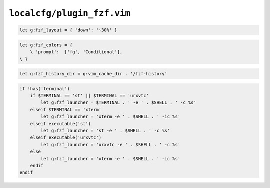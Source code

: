 ``localcfg/plugin_fzf.vim``
===========================

.. code-block:: vim

    let g:fzf_layout = { 'down': '~30%' }

.. code-block:: vim

    let g:fzf_colors = {
        \ 'prompt':  ['fg', 'Conditional'],
    \ }

.. code-block:: vim

    let g:fzf_history_dir = g:vim_cache_dir . '/fzf-history'

.. code-block:: vim

    if !has('terminal')
        if $TERMINAL == 'st' || $TERMINAL == 'urxvtc'
            let g:fzf_launcher = $TERMINAL . ' -e ' . $SHELL . ' -c %s'
        elseif $TERMINAL == 'xterm'
            let g:fzf_launcher = 'xterm -e ' . $SHELL . ' -ic %s'
        elseif executable('st')
            let g:fzf_launcher = 'st -e ' . $SHELL . ' -c %s'
        elseif executable('urxvtc')
            let g:fzf_launcher = 'urxvtc -e ' . $SHELL . ' -c %s'
        else
            let g:fzf_launcher = 'xterm -e ' . $SHELL . ' -ic %s'
        endif
    endif
